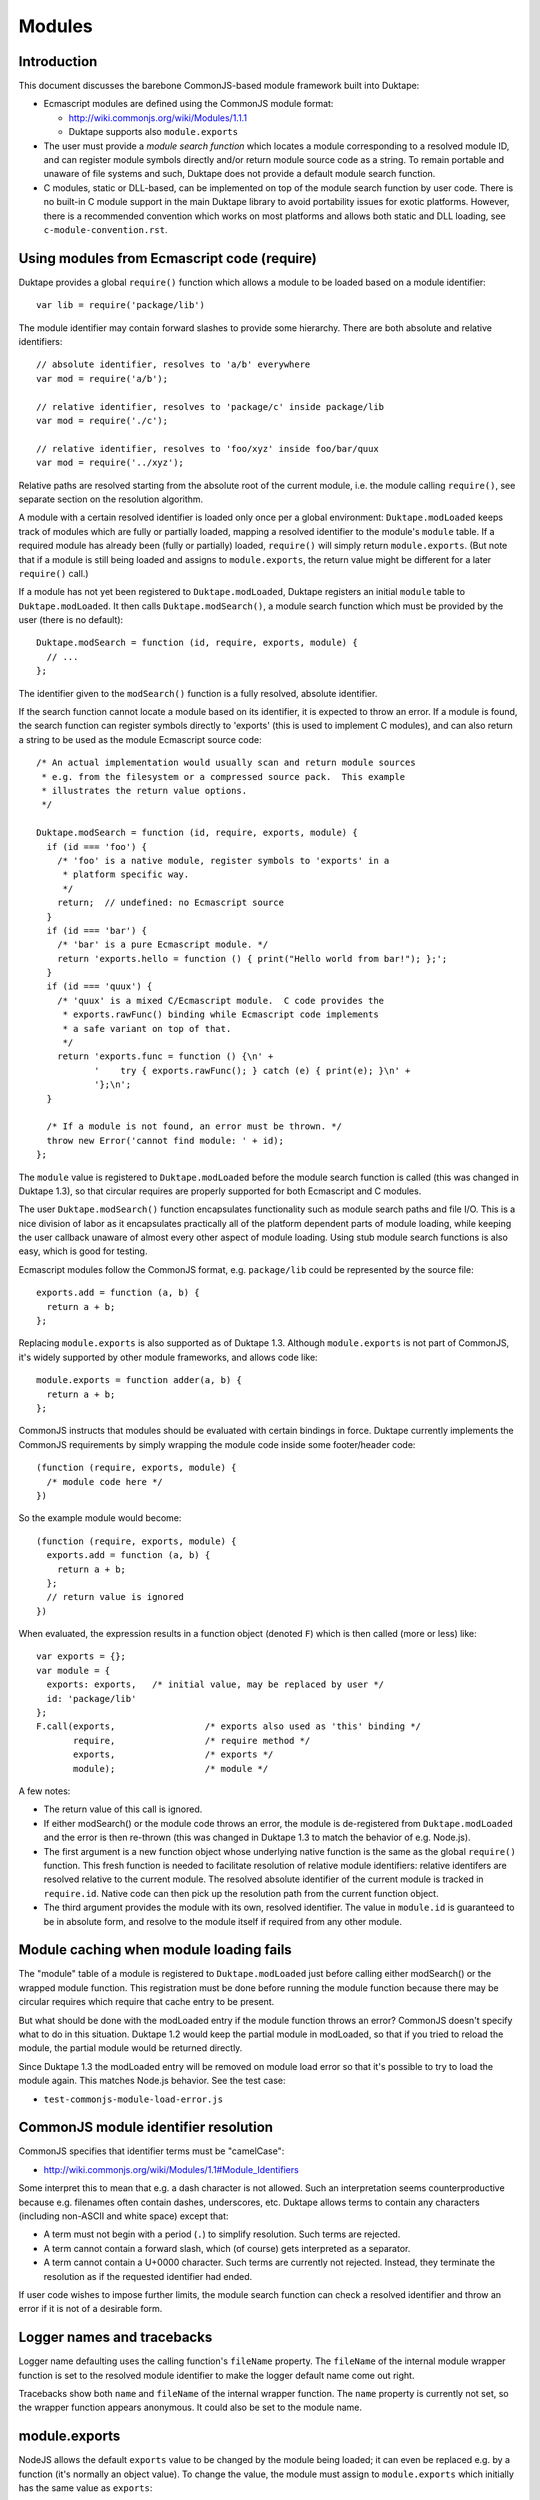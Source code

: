 =======
Modules
=======

Introduction
============

This document discusses the barebone CommonJS-based module framework
built into Duktape:

* Ecmascript modules are defined using the CommonJS module format:

  - http://wiki.commonjs.org/wiki/Modules/1.1.1

  - Duktape supports also ``module.exports``

* The user must provide a *module search function* which locates a module
  corresponding to a resolved module ID, and can register module symbols
  directly and/or return module source code as a string.  To remain portable
  and unaware of file systems and such, Duktape does not provide a default
  module search function.

* C modules, static or DLL-based, can be implemented on top of the module
  search function by user code.  There is no built-in C module support in
  the main Duktape library to avoid portability issues for exotic platforms.
  However, there is a recommended convention which works on most platforms
  and allows both static and DLL loading, see ``c-module-convention.rst``.

Using modules from Ecmascript code (require)
============================================

Duktape provides a global ``require()`` function which allows a module to be
loaded based on a module identifier::

  var lib = require('package/lib')

The module identifier may contain forward slashes to provide some hierarchy.
There are both absolute and relative identifiers::

  // absolute identifier, resolves to 'a/b' everywhere
  var mod = require('a/b');

  // relative identifier, resolves to 'package/c' inside package/lib
  var mod = require('./c');

  // relative identifier, resolves to 'foo/xyz' inside foo/bar/quux
  var mod = require('../xyz');

Relative paths are resolved starting from the absolute root of the current
module, i.e. the module calling ``require()``, see separate section on the
resolution algorithm.

A module with a certain resolved identifier is loaded only once per a global
environment: ``Duktape.modLoaded`` keeps track of modules which are fully or
partially loaded, mapping a resolved identifier to the module's ``module``
table.  If a required module has already been (fully or partially) loaded,
``require()`` will simply return ``module.exports``.  (But note that if a
module is still being loaded and assigns to ``module.exports``, the return
value might be different for a later ``require()`` call.)

If a module has not yet been registered to ``Duktape.modLoaded``, Duktape
registers an initial ``module`` table to ``Duktape.modLoaded``.  It then
calls ``Duktape.modSearch()``, a module search function which must be
provided by the user (there is no default)::

  Duktape.modSearch = function (id, require, exports, module) {
    // ...
  };

The identifier given to the ``modSearch()`` function is a fully resolved,
absolute identifier.

If the search function cannot locate a module based on its identifier, it is
expected to throw an error.  If a module is found, the search function can
register symbols directly to 'exports' (this is used to implement C modules),
and can also return a string to be used as the module Ecmascript source code::

  /* An actual implementation would usually scan and return module sources
   * e.g. from the filesystem or a compressed source pack.  This example
   * illustrates the return value options.
   */

  Duktape.modSearch = function (id, require, exports, module) {
    if (id === 'foo') {
      /* 'foo' is a native module, register symbols to 'exports' in a
       * platform specific way.
       */
      return;  // undefined: no Ecmascript source
    }
    if (id === 'bar') {
      /* 'bar' is a pure Ecmascript module. */
      return 'exports.hello = function () { print("Hello world from bar!"); };';
    }
    if (id === 'quux') {
      /* 'quux' is a mixed C/Ecmascript module.  C code provides the
       * exports.rawFunc() binding while Ecmascript code implements
       * a safe variant on top of that.
       */
      return 'exports.func = function () {\n' +
             '    try { exports.rawFunc(); } catch (e) { print(e); }\n' +
             '};\n';
    }

    /* If a module is not found, an error must be thrown. */
    throw new Error('cannot find module: ' + id);
  };

The ``module`` value is registered to ``Duktape.modLoaded`` before the
module search function is called (this was changed in Duktape 1.3), so
that circular requires are properly supported for both Ecmascript and C
modules.

The user ``Duktape.modSearch()`` function encapsulates functionality such as
module search paths and file I/O.  This is a nice division of labor as it
encapsulates practically all of the platform dependent parts of module
loading, while keeping the user callback unaware of almost every other
aspect of module loading.  Using stub module search functions is also easy,
which is good for testing.

Ecmascript modules follow the CommonJS format, e.g. ``package/lib`` could
be represented by the source file::

  exports.add = function (a, b) {
    return a + b;
  };

Replacing ``module.exports`` is also supported as of Duktape 1.3.  Although
``module.exports`` is not part of CommonJS, it's widely supported by other
module frameworks, and allows code like::

  module.exports = function adder(a, b) {
    return a + b;
  };

CommonJS instructs that modules should be evaluated with certain bindings
in force.  Duktape currently implements the CommonJS requirements by simply
wrapping the module code inside some footer/header code::

  (function (require, exports, module) {
    /* module code here */
  })

So the example module would become::

  (function (require, exports, module) {
    exports.add = function (a, b) {
      return a + b;
    };
    // return value is ignored
  })

When evaluated, the expression results in a function object (denoted ``F``)
which is then called (more or less) like::

  var exports = {};
  var module = {
    exports: exports,   /* initial value, may be replaced by user */
    id: 'package/lib'
  };
  F.call(exports,                 /* exports also used as 'this' binding */
         require,                 /* require method */
         exports,                 /* exports */
         module);                 /* module */

A few notes:

* The return value of this call is ignored.

* If either modSearch() or the module code throws an error, the module is
  de-registered from ``Duktape.modLoaded`` and the error is then re-thrown
  (this was changed in Duktape 1.3 to match the behavior of e.g. Node.js).

* The first argument is a new function object whose underlying native function
  is the same as the global ``require()`` function.  This fresh function is
  needed to facilitate resolution of relative module identifiers: relative
  identifers are resolved relative to the current module.  The resolved
  absolute identifier of the current module is tracked in ``require.id``.
  Native code can then pick up the resolution path from the current function
  object.

* The third argument provides the module with its own, resolved identifier.
  The value in ``module.id`` is guaranteed to be in absolute form, and resolve
  to the module itself if required from any other module.

Module caching when module loading fails
========================================

The "module" table of a module is registered to ``Duktape.modLoaded`` just
before calling either modSearch() or the wrapped module function.  This
registration must be done before running the module function because there
may be circular requires which require that cache entry to be present.

But what should be done with the modLoaded entry if the module function
throws an error?  CommonJS doesn't specify what to do in this situation.
Duktape 1.2 would keep the partial module in modLoaded, so that if you
tried to reload the module, the partial module would be returned directly.

Since Duktape 1.3 the modLoaded entry will be removed on module load error
so that it's possible to try to load the module again.  This matches Node.js
behavior.  See the test case:

- ``test-commonjs-module-load-error.js``

CommonJS module identifier resolution
=====================================

CommonJS specifies that identifier terms must be "camelCase":

* http://wiki.commonjs.org/wiki/Modules/1.1#Module_Identifiers

Some interpret this to mean that e.g. a dash character is not allowed.
Such an interpretation seems counterproductive because e.g. filenames
often contain dashes, underscores, etc.  Duktape allows terms to contain
any characters (including non-ASCII and white space) except that:

* A term must not begin with a period (``.``) to simplify resolution.
  Such terms are rejected.

* A term cannot contain a forward slash, which (of course) gets
  interpreted as a separator.

* A term cannot contain a U+0000 character.  Such terms are currently
  not rejected.  Instead, they terminate the resolution as if the
  requested identifier had ended.

If user code wishes to impose further limits, the module search function
can check a resolved identifier and throw an error if it is not of a
desirable form.

Logger names and tracebacks
===========================

Logger name defaulting uses the calling function's ``fileName`` property.
The ``fileName`` of the internal module wrapper function is set to the
resolved module identifier to make the logger default name come out right.

Tracebacks show both ``name`` and ``fileName`` of the internal wrapper
function.  The ``name`` property is currently not set, so the wrapper
function appears anonymous.  It could also be set to the module name.

module.exports
==============

NodeJS allows the default ``exports`` value to be changed by the module being
loaded; it can even be replaced e.g. by a function (it's normally an object
value).  To change the value, the module must assign to ``module.exports``
which initially has the same value as ``exports``:

* http://timnew.github.io/blog/2012/04/20/exports_vs_module_exports_in_node_js/

Duktape supports ``module.exports`` since Duktape 1.3, see:

* ``test-commonjs-module-exports-repl.js``

C modules and DLLs
==================

Recommended convention
----------------------

``c-module-convention.rst`` describes a recommended convention for defining
an init function for a C module.  The convention allows a C module to be
initialized manually when using static linking, or as part of loading the
module from a DLL.

The recommendation is in no way mandatory and you can easily write a module
loader with your own conventions (see below).  However, modules following
the recommended convention will be easier to share between projects.

Implementing a C module / DLL loader
------------------------------------

The user provided module search function can be used to implement DLL support.
Simply load the DLL based on the module identifier, and call some kind of init
function in the DLL to register module symbols into the 'exports' table given
to the module loader.

Mixed C/Ecmascript modules are also possible by first registering symbols
provided by C code into the 'exports' table, and then returning the Ecmascript
part of the module.  The Ecmascript part can access the symbols provided by C
code through the shared 'exports' table.

As of Duktape 1.3, the ``module`` table is registered to ``Duktape.modLoaded``
before the module search function is called, so that circular requires are now
supported for C modules too.

Limitations:

* There is no automatic mechanism to know when a DLL can be unloaded from
  memory.  Tracking the reachability of the exports table of the module
  (e.g. through a finalizer) is **not** enough because other modules can
  copy references to individual exported values.

Background
==========

Module frameworks
-----------------

Ecmascript has not traditionally had a module mechanism.  In browser
environments a web page can load multiple script files in a specific
order, each of them introducing more global symbols.  This is not very
elegant because the order of loading must be correct in case any code
runs during loading.  Several module mechanisms have since been created
for the browser environment to make writing modular Ecmascript easier.
Similar needs also exist in non-browser environments and several mechanisms
have been defined.

References summarizing several module frameworks:

* http://addyosmani.com/writing-modular-js/

* http://wiki.commonjs.org/wiki/Modules

Module loading APIs or "formats":

* Asynchronous Module Definition (AMD) API:

  - https://github.com/amdjs/amdjs-api/wiki/AMD

* CommonJS:

  - http://wiki.commonjs.org/wiki/Modules/1.1.1

  - https://github.com/joyent/node/blob/master/lib/module.js

  - https://github.com/commonjs/commonjs/tree/master/tests/modules

  - http://requirejs.org/docs/commonjs.html

  - http://dailyjs.com/2010/10/18/modules/

* NodeJS, more or less CommonJS:

  - http://nodejs.org/docs/v0.11.13/api/modules.html

* ES6:

  - http://www.ecma-international.org/ecma-262/6.0/index.html#sec-modules

AMD is optimized for the web client side, and requires callback based
asynchronous module loading.  This model is not very convenient for
server side programming, or fully fledged application programming which
is more natural with Duktape.

CommonJS module format is a server side module mechanism which seems most
appropriate to be the default Duktape mechanism.

Some NodeJS tests
=================

This section illustrates some NodeJS module loader features, as it's nice
to align with NodeJS behavior when possible.

Assignments
-----------

Test module::

  // test.js
  var foo = 123;     // not visible outside
  bar = 234;         // assigned to global object
  this.quux = 345;   // exported from module
  exports.baz = 456; // exported from module

Test code::

  > var t = require('./test');
  undefined
  > console.log(JSON.stringify(t));
  {"quux":345,"baz":456}
  undefined
  > console.log(bar);
  234

Future work
===========

Ability to load modules from C code
-----------------------------------

For instance, implement something like::

  // Pushes the 'exports' table of 'foo/bar' module to the stack.
  duk_require_module(ctx, "foo/bar");

This is not a high priority thing as one can simply::

  duk_eval_string(ctx, "require('foo/bar')");

Eval invokes the compiler which is not ideal, but modules are usually
imported during initialization so this should rarely matter.

Better C module support
-----------------------

* Provide a default DLL loading helper for at least POSIX and Windows.

Module unloading support
------------------------

Currently modules cannot be unloaded: once loaded, they're registered to
``Duktape.modLoaded`` permanently, which keeps the exported object permanently
reachable (unless removed manually).  Adding a finalizer to the exports table
is not a solution: another module might hold a reference to a specific symbol
within the module but not the exports table itself, e.g.::

  var helloFunc = require('hello').func;

Collecting a module exports table and executing some unload code is not
trivial.  Just removing an unused exports object probably requires weak
reference support.

Isolating a module from the global object
-----------------------------------------

Currently ``this`` is bound to ``exports`` so writes through ``this`` do
not pollute globals.  Variable and function declarations also currently
go to the module wrapper function and do not pollute globals.  However,
plain assignments do write to globals, and reads not matching identifiers
declared in scope are read from globals::

    fooBar = 123;  // if 'fooBar' not in scope, write to global
    print(barFoo); // if 'barFoo' not in scope, read from global

Lua-like module loader
----------------------

The lowest level module mechanism could also be similar to what Lua does.
A module would be cached as in CommonJS so that it would only be loaded
once per global context.  Modules could be loaded with a user callback
which takes a module ID and returns the loaded module object (same as the
``exports``) value to be registered into the module cache.

The upside of this approach is flexibility: most of the CommonJS module
mechanism can be implemented on top of this.

One downside is that the module loading mechanism would not be a common one
and most users would need to implement or borrow a standard module loader.
Another downside is that a Lua-like mechanism doesn't deal with circular
module loading while the CommonJS one does (to some extent).
